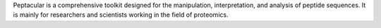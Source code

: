 .. _homepage:

Peptacular is a comprehensive toolkit designed for the manipulation, interpretation, and analysis of peptide sequences.
It is mainly for researchers and scientists working in the field of proteomics.